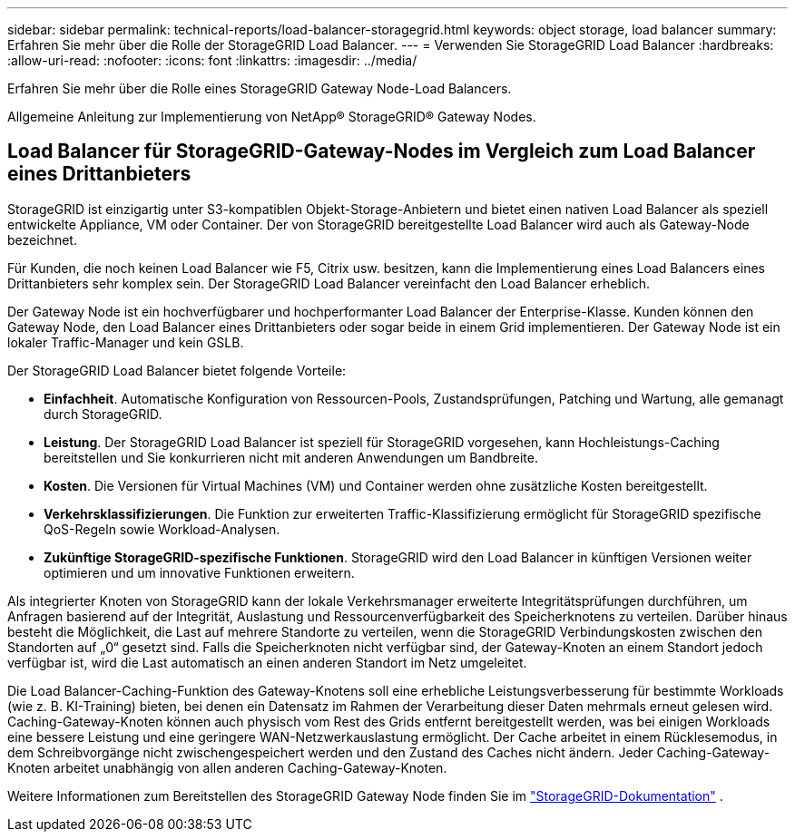 ---
sidebar: sidebar 
permalink: technical-reports/load-balancer-storagegrid.html 
keywords: object storage, load balancer 
summary: Erfahren Sie mehr über die Rolle der StorageGRID Load Balancer. 
---
= Verwenden Sie StorageGRID Load Balancer
:hardbreaks:
:allow-uri-read: 
:nofooter: 
:icons: font
:linkattrs: 
:imagesdir: ../media/


[role="lead"]
Erfahren Sie mehr über die Rolle eines StorageGRID Gateway Node-Load Balancers.

Allgemeine Anleitung zur Implementierung von NetApp® StorageGRID® Gateway Nodes.



== Load Balancer für StorageGRID-Gateway-Nodes im Vergleich zum Load Balancer eines Drittanbieters

StorageGRID ist einzigartig unter S3-kompatiblen Objekt-Storage-Anbietern und bietet einen nativen Load Balancer als speziell entwickelte Appliance, VM oder Container. Der von StorageGRID bereitgestellte Load Balancer wird auch als Gateway-Node bezeichnet.

Für Kunden, die noch keinen Load Balancer wie F5, Citrix usw. besitzen, kann die Implementierung eines Load Balancers eines Drittanbieters sehr komplex sein. Der StorageGRID Load Balancer vereinfacht den Load Balancer erheblich.

Der Gateway Node ist ein hochverfügbarer und hochperformanter Load Balancer der Enterprise-Klasse. Kunden können den Gateway Node, den Load Balancer eines Drittanbieters oder sogar beide in einem Grid implementieren. Der Gateway Node ist ein lokaler Traffic-Manager und kein GSLB.

Der StorageGRID Load Balancer bietet folgende Vorteile:

* *Einfachheit*. Automatische Konfiguration von Ressourcen-Pools, Zustandsprüfungen, Patching und Wartung, alle gemanagt durch StorageGRID.
* *Leistung*.  Der StorageGRID Load Balancer ist speziell für StorageGRID vorgesehen, kann Hochleistungs-Caching bereitstellen und Sie konkurrieren nicht mit anderen Anwendungen um Bandbreite.
* *Kosten*. Die Versionen für Virtual Machines (VM) und Container werden ohne zusätzliche Kosten bereitgestellt.
* *Verkehrsklassifizierungen*. Die Funktion zur erweiterten Traffic-Klassifizierung ermöglicht für StorageGRID spezifische QoS-Regeln sowie Workload-Analysen.
* *Zukünftige StorageGRID-spezifische Funktionen*. StorageGRID wird den Load Balancer in künftigen Versionen weiter optimieren und um innovative Funktionen erweitern.


Als integrierter Knoten von StorageGRID kann der lokale Verkehrsmanager erweiterte Integritätsprüfungen durchführen, um Anfragen basierend auf der Integrität, Auslastung und Ressourcenverfügbarkeit des Speicherknotens zu verteilen.  Darüber hinaus besteht die Möglichkeit, die Last auf mehrere Standorte zu verteilen, wenn die StorageGRID Verbindungskosten zwischen den Standorten auf „0“ gesetzt sind.  Falls die Speicherknoten nicht verfügbar sind, der Gateway-Knoten an einem Standort jedoch verfügbar ist, wird die Last automatisch an einen anderen Standort im Netz umgeleitet.

Die Load Balancer-Caching-Funktion des Gateway-Knotens soll eine erhebliche Leistungsverbesserung für bestimmte Workloads (wie z. B. KI-Training) bieten, bei denen ein Datensatz im Rahmen der Verarbeitung dieser Daten mehrmals erneut gelesen wird.  Caching-Gateway-Knoten können auch physisch vom Rest des Grids entfernt bereitgestellt werden, was bei einigen Workloads eine bessere Leistung und eine geringere WAN-Netzwerkauslastung ermöglicht.  Der Cache arbeitet in einem Rücklesemodus, in dem Schreibvorgänge nicht zwischengespeichert werden und den Zustand des Caches nicht ändern.  Jeder Caching-Gateway-Knoten arbeitet unabhängig von allen anderen Caching-Gateway-Knoten.

Weitere Informationen zum Bereitstellen des StorageGRID Gateway Node finden Sie im https://docs.netapp.com/us-en/storagegrid/["StorageGRID-Dokumentation"^] .
